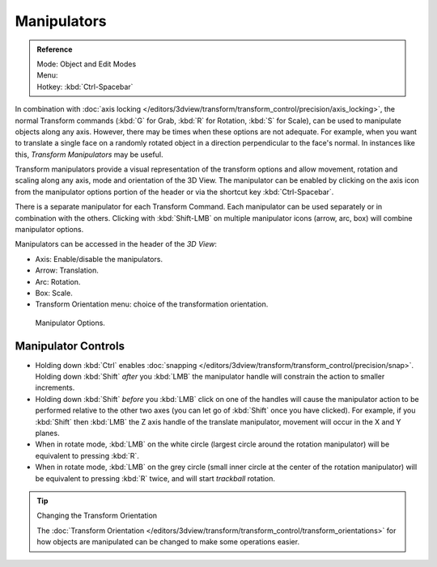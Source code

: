 .. |manip-menu| image:: /images/editors_3dview_header-transform-manipulator.png

************
Manipulators
************

.. admonition:: Reference
   :class: refbox

   | Mode:     Object and Edit Modes
   | Menu:     |manip-menu|
   | Hotkey:   :kbd:`Ctrl-Spacebar`


In combination with :doc:`axis locking </editors/3dview/transform/transform_control/precision/axis_locking>`,
the normal Transform commands (:kbd:`G` for Grab, :kbd:`R` for Rotation, :kbd:`S` for Scale),
can be used to manipulate objects along any axis. However,
there may be times when these options are not adequate. For example,
when you want to translate a single face on a randomly rotated object in a direction perpendicular to
the face's normal. In instances like this, *Transform Manipulators* may be useful.

Transform manipulators provide a visual representation of the transform options and allow
movement, rotation and scaling along any axis, mode and orientation of the 3D View. The
manipulator can be enabled by clicking on the axis icon from the manipulator options portion
of the header or via the shortcut key :kbd:`Ctrl-Spacebar`.

There is a separate manipulator for each Transform Command.
Each manipulator can be used separately or in combination with the others.
Clicking with :kbd:`Shift-LMB` on multiple manipulator icons (arrow, arc, box)
will combine manipulator options.

Manipulators can be accessed in the header of the *3D View*:

- Axis: Enable/disable the manipulators.
- Arrow: Translation.
- Arc: Rotation.
- Box: Scale.
- Transform Orientation menu: choice of the transformation orientation.

.. figure:: /images/editors_3dview_transform_control-manipulators-manipulator_options.jpg

   Manipulator Options.


Manipulator Controls
====================

- Holding down :kbd:`Ctrl` enables :doc:`snapping </editors/3dview/transform/transform_control/precision/snap>`.
  Holding down :kbd:`Shift` *after* you :kbd:`LMB`
  the manipulator handle will constrain the action to smaller increments.
- Holding down :kbd:`Shift` *before* you :kbd:`LMB` click on one of the handles will cause the manipulator action
  to be performed relative to the other two axes (you can let go of :kbd:`Shift` once you have clicked).
  For example, if you :kbd:`Shift` then :kbd:`LMB` the Z axis handle of the translate manipulator,
  movement will occur in the X and Y planes.
- When in rotate mode, :kbd:`LMB` on the white circle (largest circle around the rotation manipulator)
  will be equivalent to pressing :kbd:`R`.
- When in rotate mode, :kbd:`LMB` on the grey circle (small inner circle at the center of the rotation manipulator)
  will be equivalent to pressing :kbd:`R` twice, and will start *trackball* rotation.

.. seealso::

   - :doc:`Read more about constraining transformations
     </editors/3dview/transform/transform_control/precision/introduction>`.
   - :doc:`Read more about axis locking </editors/3dview/transform/transform_control/precision/axis_locking>`.
   - :doc:`Read more about trackball rotation </editors/3dview/transform/basics/rotate>`.
   - :ref:`Manipulator Preferences <prefs-interface-manipulator>`.

.. tip:: Changing the Transform Orientation

   The :doc:`Transform Orientation </editors/3dview/transform/transform_control/transform_orientations>`
   for how objects are manipulated can be changed to make some operations easier.
